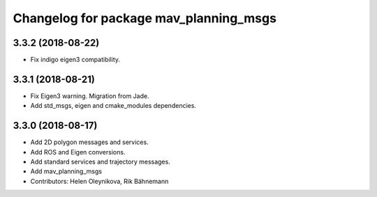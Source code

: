 ^^^^^^^^^^^^^^^^^^^^^^^^^^^^^^^^^^^^^^^
Changelog for package mav_planning_msgs
^^^^^^^^^^^^^^^^^^^^^^^^^^^^^^^^^^^^^^^
3.3.2 (2018-08-22)
------------------
* Fix indigo eigen3 compatibility.

3.3.1 (2018-08-21)
------------------
* Fix Eigen3 warning. Migration from Jade.
* Add std_msgs, eigen and cmake_modules dependencies.

3.3.0 (2018-08-17)
------------------
* Add 2D polygon messages and services.
* Add ROS and Eigen conversions.
* Add standard services and trajectory messages.
* Add mav_planning_msgs
* Contributors: Helen Oleynikova, Rik Bähnemann
